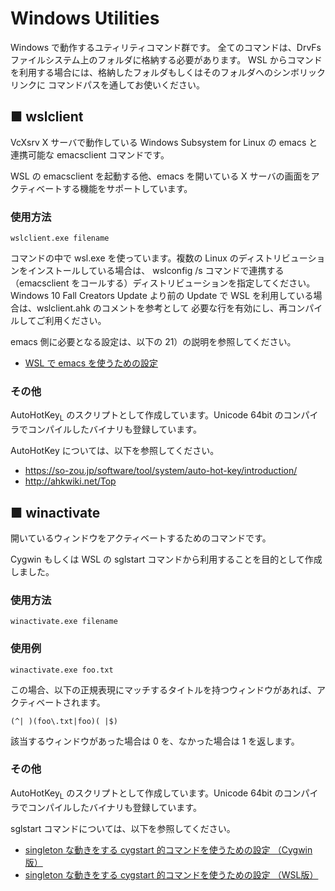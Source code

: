 #+STARTUP: showall indent

* Windows Utilities

Windows で動作するユティリティコマンド群です。
全てのコマンドは、DrvFs ファイルシステム上のフォルダに格納する必要があります。
WSL からコマンドを利用する場合には、格納したフォルダもしくはそのフォルダへのシンボリックリンクに
コマンドパスを通してお使いください。

** ■ wslclient

VcXsrv X サーバで動作している Windows Subsystem for Linux の emacs と連携可能な emacsclient コマンドです。

WSL の emacsclient を起動する他、emacs を開いている X サーバの画面をアクティベートする機能をサポートしています。

*** 使用方法

#+BEGIN_EXAMPLE
wslclient.exe filename
#+END_EXAMPLE

コマンドの中で wsl.exe を使っています。複数の Linux のディストリビューションをインストールしている場合は、
wslconfig /s コマンドで連携する（emacsclient をコールする）ディストリビューションを指定してください。
Windows 10 Fall Creators Update より前の Update で WSL を利用している場合は、wslclient.ahk のコメントを参考として
必要な行を有効にし、再コンパイルしてご利用ください。

emacs 側に必要となる設定は、以下の 21）の説明を参照してください。

- [[https://www49.atwiki.jp/ntemacs/pages/69.html][WSL で emacs を使うための設定]]

*** その他

AutoHotKey_L のスクリプトとして作成しています。Unicode 64bit のコンパイラでコンパイルしたバイナリも登録しています。

AutoHotKey については、以下を参照してください。

- https://so-zou.jp/software/tool/system/auto-hot-key/introduction/
- http://ahkwiki.net/Top

** ■ winactivate

開いているウィンドウをアクティベートするためのコマンドです。

Cygwin もしくは WSL の sglstart コマンドから利用することを目的として作成しました。

*** 使用方法

#+BEGIN_EXAMPLE
winactivate.exe filename
#+END_EXAMPLE

*** 使用例

#+BEGIN_EXAMPLE
winactivate.exe foo.txt
#+END_EXAMPLE

この場合、以下の正規表現にマッチするタイトルを持つウィンドウがあれば、アクティベートされます。

#+BEGIN_EXAMPLE
(^| )(foo\.txt|foo)( |$)
#+END_EXAMPLE

該当するウィンドウがあった場合は 0 を、なかった場合は 1 を返します。

*** その他

AutoHotKey_L のスクリプトとして作成しています。Unicode 64bit のコンパイラでコンパイルしたバイナリも登録しています。

sglstart コマンドについては、以下を参照してください。

- [[https://www49.atwiki.jp/ntemacs/pages/60.html][singleton な動きをする cygstart 的コマンドを使うための設定 （Cygwin版）]]
- [[https://www49.atwiki.jp/ntemacs/pages/63.html][singleton な動きをする cygstart 的コマンドを使うための設定 （WSL版）]]
